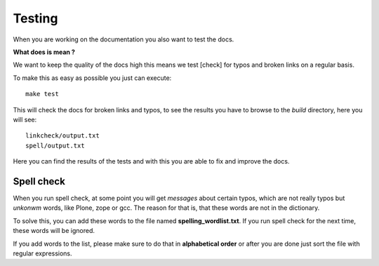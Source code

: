 Testing
=======

When you are working on the documentation you also want to test the docs.

**What does is mean ?**

We want to keep the quality of the docs high this means we test [check] for typos and broken links on a regular basis.

To make this as easy as possible you just can execute::

	make test

This will check the docs for broken links and typos, to see the results you have to browse to the *build* directory, here you will see::

	linkcheck/output.txt
	spell/output.txt

Here you can find the results of the tests and with this you are able to fix and improve the docs.


Spell check
-----------
When you run spell check, at some point you will get *messages* about certain typos, which are not really typos but *unkonwm* words, like Plone, zope or gcc.
The reason for that is, that these words are not in the dictionary.

To solve this, you can add these words to the file named **spelling_wordlist.txt**. If you run spell check for the next time, these words will be ignored.

If you add words to the list, please make sure to do that in **alphabetical order** or after you are done just sort the file with regular expressions.
